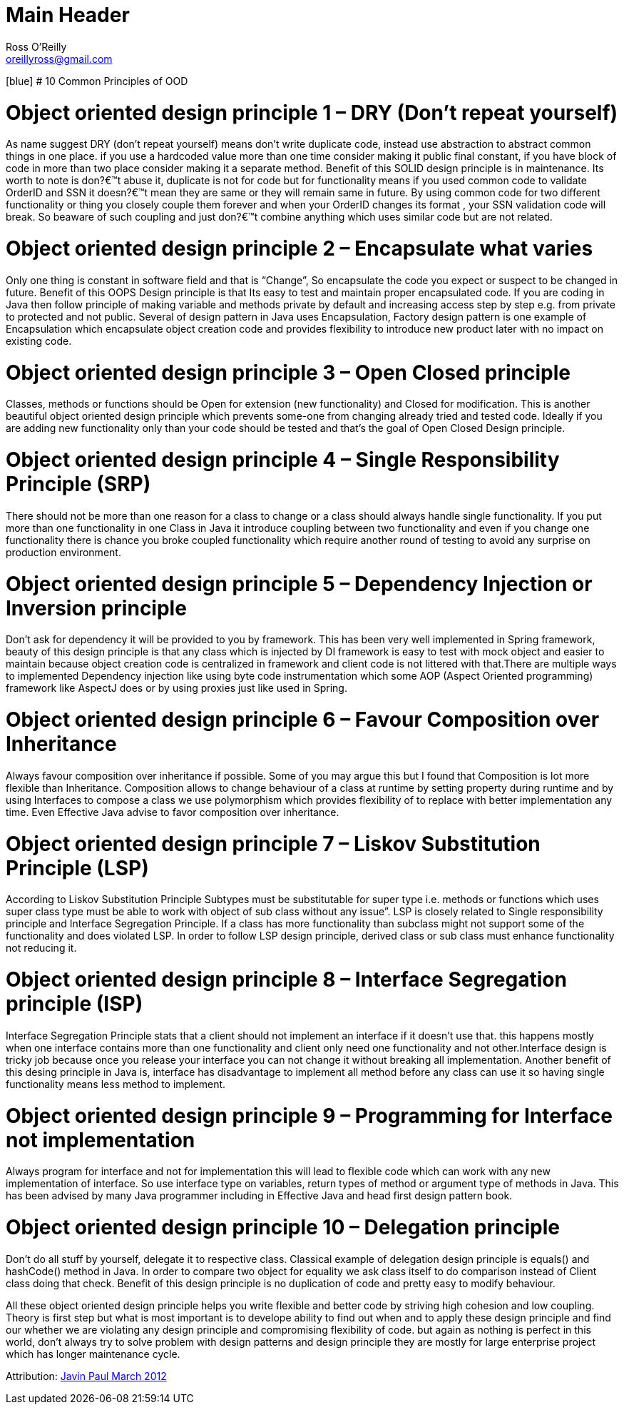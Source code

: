 Main Header
===========
:Author:    Ross O'Reilly
:Email:     oreillyross@gmail.com
:Date:      05 May 2015
:Revision:  1.0

[blue] # 10 Common Principles of OOD

= Object oriented design principle 1 – DRY (Don’t repeat yourself)

As name suggest DRY (don’t repeat yourself) means don’t write duplicate code, instead use abstraction to abstract common things in one place. if you use a hardcoded value more than one time consider making it public final constant, if you have block of code in more than two place consider making it a separate method. Benefit of this SOLID design principle is in maintenance. Its worth to note is don?€™t abuse it, duplicate is not for code but for functionality means if you used common code to validate OrderID and SSN it doesn?€™t mean they are same or they will remain same in future. By using common code for two different functionality or thing you closely couple them forever and when your OrderID changes its format , your SSN validation code will break. So beaware of such coupling and just don?€™t combine anything which uses similar code but are not related.

= Object oriented design principle 2 – Encapsulate what varies 

Only one thing is constant in software field and that is “Change”, So encapsulate the code you expect or suspect to be changed in future. Benefit of this OOPS Design principle is that Its easy to test and maintain proper encapsulated code. If you are coding in Java then follow principle of making variable and methods private by default and increasing access step by step e.g. from private to protected and not public. Several of design pattern in Java uses Encapsulation, Factory design pattern is one example of Encapsulation which encapsulate object creation code and provides flexibility to introduce new product later with no impact on existing code.

= Object oriented design principle 3 – Open Closed principle 

Classes, methods or functions should be Open for extension (new functionality) and Closed for modification. This is another beautiful object oriented design principle which prevents some-one from changing already tried and tested code. Ideally if you are adding new functionality only than your code should be tested and that’s the goal of Open Closed Design principle.

= Object oriented design principle 4 – Single Responsibility Principle (SRP) 

There should not be more than one reason for a class to change or a class should always handle single functionality. If you put more than one functionality in one Class in Java it introduce coupling between two functionality and even if you change one functionality there is chance you broke coupled functionality which require another round of testing to avoid any surprise on production environment.

= Object oriented design principle 5 – Dependency Injection or Inversion principle

Don’t ask for dependency it will be provided to you by framework. This has been very well implemented in Spring framework, beauty of this design principle is that any class which is injected by DI framework is easy to test with mock object and easier to maintain because object creation code is centralized in framework and client code is not littered with that.There are multiple ways to implemented Dependency injection like using byte code instrumentation which some AOP (Aspect Oriented programming) framework like AspectJ does or by using proxies just like used in Spring.

= Object oriented design principle 6 – Favour Composition over Inheritance

Always favour composition over inheritance if possible. Some of you may argue this but I found that Composition is lot more flexible than Inheritance. Composition allows to change behaviour of a class at runtime by setting property during runtime and by using Interfaces to compose a class we use polymorphism which provides flexibility of to replace with better implementation any time. Even Effective Java advise to favor composition over inheritance.

= Object oriented design principle 7 – Liskov Substitution Principle (LSP) 

According to Liskov Substitution Principle Subtypes must be substitutable for super type i.e. methods or functions which uses super class type must be able to work with object of sub class without any issue”. LSP is closely related to Single responsibility principle and Interface Segregation Principle. If a class has more functionality than subclass might not support some of the functionality and does violated LSP. In order to follow LSP design principle, derived class or sub class must enhance functionality not reducing it.

= Object oriented design principle 8 – Interface Segregation principle (ISP) 

Interface Segregation Principle stats that a client should not implement an interface if it doesn’t use that. this happens mostly when one interface contains more than one functionality and client only need one functionality and not other.Interface design is tricky job because once you release your interface you can not change it without breaking all implementation. Another benefit of this desing principle in Java is, interface has disadvantage to implement all method before any class can use it so having single functionality means less method to implement.

= Object oriented design principle 9 – Programming for Interface not implementation 

Always program for interface and not for implementation this will lead to flexible code which can work with any new implementation of interface. So use interface type on variables, return types of method or argument type of methods in Java. This has been advised by many Java programmer including in Effective Java and head first design pattern book.

= Object oriented design principle 10 – Delegation principle 

Don’t do all stuff by yourself, delegate it to respective class. Classical example of delegation design principle is equals() and hashCode() method in Java. In order to compare two object for equality we ask class itself to do comparison instead of Client class doing that check. Benefit of this design principle is no duplication of code and pretty easy to modify behaviour.

All these object oriented design principle helps you write flexible and better code by striving high cohesion and low coupling. Theory is first step but what is most important is to develope ability to find out when and to apply these design principle and find our whether we are violating any design principle and compromising flexibility of code. but again as nothing is perfect in this world, don’t always try to solve problem with design patterns and design principle they are mostly for large enterprise project which has longer maintenance cycle.

Attribution: http://javarevisited.blogspot.gr/2012/03/10-object-oriented-design-principles.html[Javin Paul March 2012 ]
